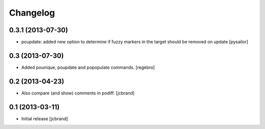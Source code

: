 Changelog
=========

0.3.1 (2013-07-30)
------------------

- poupdate: added new option to determine if fuzzy markers in the
  target should be removed on update [pysailor] 

0.3 (2013-07-30)
----------------

- Added pounique, poupdate and popopulate commands. [regebro]


0.2 (2013-04-23)
----------------

- Also compare (and show) comments in podiff. [jcbrand] 


0.1 (2013-03-11)
----------------

- Initial release [jcbrand]

